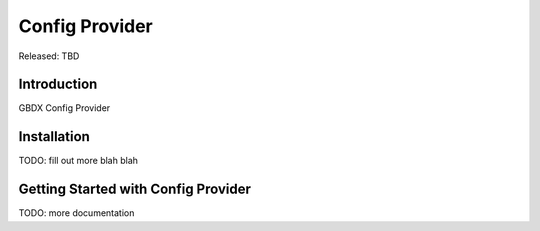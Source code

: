 =====================
Config Provider
=====================

Released: TBD


Introduction
============

GBDX Config Provider

Installation
============

TODO: fill out more
blah blah


Getting Started with Config Provider
=========================================

TODO: more documentation